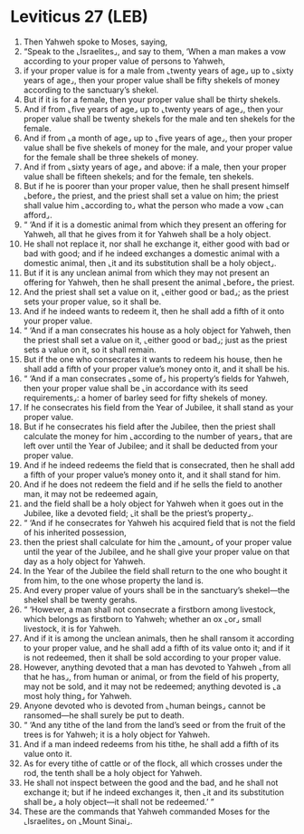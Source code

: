 * Leviticus 27 (LEB)
:PROPERTIES:
:ID: LEB/03-LEV27
:END:

1. Then Yahweh spoke to Moses, saying,
2. “Speak to the ⌞Israelites⌟, and say to them, ‘When a man makes a vow according to your proper value of persons to Yahweh,
3. if your proper value is for a male from ⌞twenty years of age⌟ up to ⌞sixty years of age⌟, then your proper value shall be fifty shekels of money according to the sanctuary’s shekel.
4. But if it is for a female, then your proper value shall be thirty shekels.
5. And if from ⌞five years of age⌟ up to ⌞twenty years of age⌟, then your proper value shall be twenty shekels for the male and ten shekels for the female.
6. And if from ⌞a month of age⌟ up to ⌞five years of age⌟, then your proper value shall be five shekels of money for the male, and your proper value for the female shall be three shekels of money.
7. And if from ⌞sixty years of age⌟ and above: if a male, then your proper value shall be fifteen shekels; and for the female, ten shekels.
8. But if he is poorer than your proper value, then he shall present himself ⌞before⌟ the priest, and the priest shall set a value on him; the priest shall value him ⌞according to⌟ what the person who made a vow ⌞can afford⌟.
9. “ ‘And if it is a domestic animal from which they present an offering for Yahweh, all that he gives from it for Yahweh shall be a holy object.
10. He shall not replace it, nor shall he exchange it, either good with bad or bad with good; and if he indeed exchanges a domestic animal with a domestic animal, then ⌞it and its substitution shall be a holy object⌟.
11. But if it is any unclean animal from which they may not present an offering for Yahweh, then he shall present the animal ⌞before⌟ the priest.
12. And the priest shall set a value on it, ⌞either good or bad⌟; as the priest sets your proper value, so it shall be.
13. And if he indeed wants to redeem it, then he shall add a fifth of it onto your proper value.
14. “ ‘And if a man consecrates his house as a holy object for Yahweh, then the priest shall set a value on it, ⌞either good or bad⌟; just as the priest sets a value on it, so it shall remain.
15. But if the one who consecrates it wants to redeem his house, then he shall add a fifth of your proper value’s money onto it, and it shall be his.
16. “ ‘And if a man consecrates ⌞some of⌟ his property’s fields for Yahweh, then your proper value shall be ⌞in accordance with its seed requirements⌟: a homer of barley seed for fifty shekels of money.
17. If he consecrates his field from the Year of Jubilee, it shall stand as your proper value.
18. But if he consecrates his field after the Jubilee, then the priest shall calculate the money for him ⌞according to the number of years⌟ that are left over until the Year of Jubilee; and it shall be deducted from your proper value.
19. And if he indeed redeems the field that is consecrated, then he shall add a fifth of your proper value’s money onto it, and it shall stand for him.
20. And if he does not redeem the field and if he sells the field to another man, it may not be redeemed again,
21. and the field shall be a holy object for Yahweh when it goes out in the Jubilee, like a devoted field; ⌞it shall be the priest’s property⌟.
22. “ ‘And if he consecrates for Yahweh his acquired field that is not the field of his inherited possession,
23. then the priest shall calculate for him the ⌞amount⌟ of your proper value until the year of the Jubilee, and he shall give your proper value on that day as a holy object for Yahweh.
24. In the Year of the Jubilee the field shall return to the one who bought it from him, to the one whose property the land is.
25. And every proper value of yours shall be in the sanctuary’s shekel—the shekel shall be twenty gerahs.
26. “ ‘However, a man shall not consecrate a firstborn among livestock, which belongs as firstborn to Yahweh; whether an ox ⌞or⌟ small livestock, it is for Yahweh.
27. And if it is among the unclean animals, then he shall ransom it according to your proper value, and he shall add a fifth of its value onto it; and if it is not redeemed, then it shall be sold according to your proper value.
28. However, anything devoted that a man has devoted to Yahweh ⌞from all that he has⌟, from human or animal, or from the field of his property, may not be sold, and it may not be redeemed; anything devoted is ⌞a most holy thing⌟ for Yahweh.
29. Anyone devoted who is devoted from ⌞human beings⌟ cannot be ransomed—he shall surely be put to death.
30. “ ‘And any tithe of the land from the land’s seed or from the fruit of the trees is for Yahweh; it is a holy object for Yahweh.
31. And if a man indeed redeems from his tithe, he shall add a fifth of its value onto it.
32. As for every tithe of cattle or of the flock, all which crosses under the rod, the tenth shall be a holy object for Yahweh.
33. He shall not inspect between the good and the bad, and he shall not exchange it; but if he indeed exchanges it, then ⌞it and its substitution shall be⌟ a holy object—it shall not be redeemed.’ ”
34. These are the commands that Yahweh commanded Moses for the ⌞Israelites⌟ on ⌞Mount Sinai⌟.
